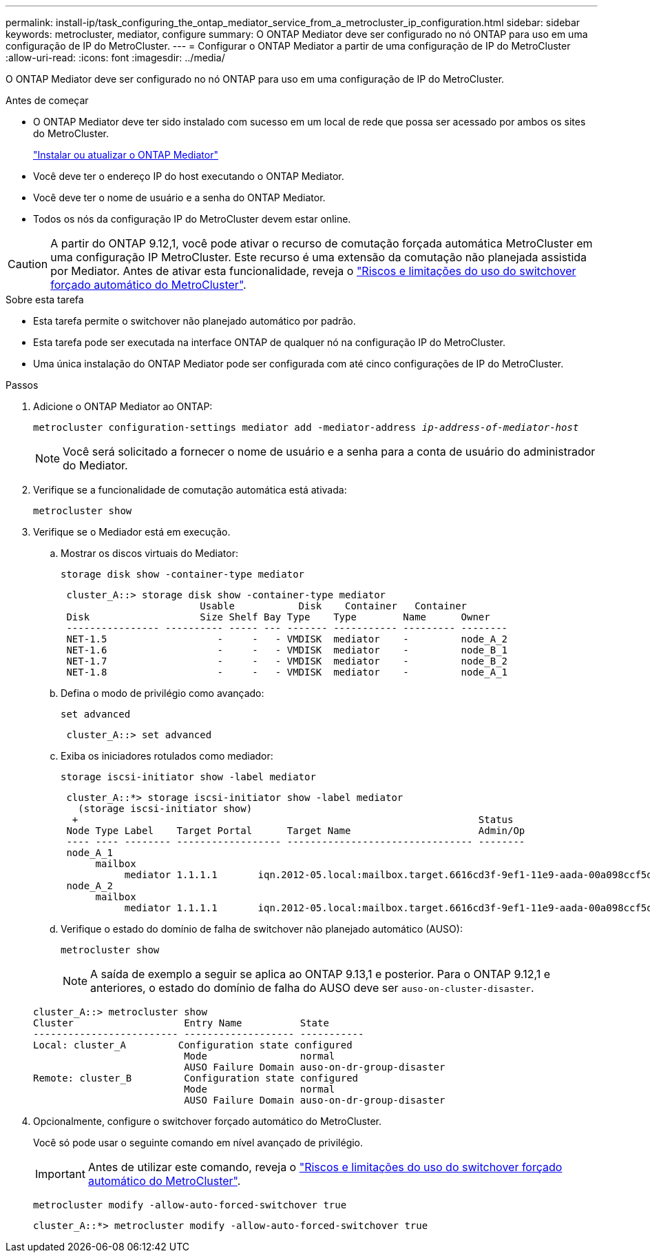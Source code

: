 ---
permalink: install-ip/task_configuring_the_ontap_mediator_service_from_a_metrocluster_ip_configuration.html 
sidebar: sidebar 
keywords: metrocluster, mediator, configure 
summary: O ONTAP Mediator deve ser configurado no nó ONTAP para uso em uma configuração de IP do MetroCluster. 
---
= Configurar o ONTAP Mediator a partir de uma configuração de IP do MetroCluster
:allow-uri-read: 
:icons: font
:imagesdir: ../media/


[role="lead"]
O ONTAP Mediator deve ser configurado no nó ONTAP para uso em uma configuração de IP do MetroCluster.

.Antes de começar
* O ONTAP Mediator deve ter sido instalado com sucesso em um local de rede que possa ser acessado por ambos os sites do MetroCluster.
+
link:https://docs.netapp.com/us-en/ontap/mediator/index.html["Instalar ou atualizar o ONTAP Mediator"^]

* Você deve ter o endereço IP do host executando o ONTAP Mediator.
* Você deve ter o nome de usuário e a senha do ONTAP Mediator.
* Todos os nós da configuração IP do MetroCluster devem estar online.



CAUTION: A partir do ONTAP 9.12,1, você pode ativar o recurso de comutação forçada automática MetroCluster em uma configuração IP MetroCluster. Este recurso é uma extensão da comutação não planejada assistida por Mediator. Antes de ativar esta funcionalidade, reveja o link:concept-ontap-mediator-supports-automatic-unplanned-switchover.html#mauso-9-12-1["Riscos e limitações do uso do switchover forçado automático do MetroCluster"].

.Sobre esta tarefa
* Esta tarefa permite o switchover não planejado automático por padrão.
* Esta tarefa pode ser executada na interface ONTAP de qualquer nó na configuração IP do MetroCluster.
* Uma única instalação do ONTAP Mediator pode ser configurada com até cinco configurações de IP do MetroCluster.


.Passos
. Adicione o ONTAP Mediator ao ONTAP:
+
`metrocluster configuration-settings mediator add -mediator-address _ip-address-of-mediator-host_`

+

NOTE: Você será solicitado a fornecer o nome de usuário e a senha para a conta de usuário do administrador do Mediator.

. Verifique se a funcionalidade de comutação automática está ativada:
+
`metrocluster show`

. Verifique se o Mediador está em execução.
+
.. Mostrar os discos virtuais do Mediator:
+
`storage disk show -container-type mediator`

+
....
 cluster_A::> storage disk show -container-type mediator
                        Usable           Disk    Container   Container
 Disk                   Size Shelf Bay Type    Type        Name      Owner
 ---------------- ---------- ----- --- ------- ----------- --------- --------
 NET-1.5                   -     -   - VMDISK  mediator    -         node_A_2
 NET-1.6                   -     -   - VMDISK  mediator    -         node_B_1
 NET-1.7                   -     -   - VMDISK  mediator    -         node_B_2
 NET-1.8                   -     -   - VMDISK  mediator    -         node_A_1
....
.. Defina o modo de privilégio como avançado:
+
`set advanced`

+
....
 cluster_A::> set advanced
....
.. Exiba os iniciadores rotulados como mediador:
+
`storage iscsi-initiator show -label mediator`

+
....
 cluster_A::*> storage iscsi-initiator show -label mediator
   (storage iscsi-initiator show)
  +                                                                     Status
 Node Type Label    Target Portal      Target Name                      Admin/Op
 ---- ---- -------- ------------------ -------------------------------- --------
 node_A_1
      mailbox
           mediator 1.1.1.1       iqn.2012-05.local:mailbox.target.6616cd3f-9ef1-11e9-aada-00a098ccf5d8:a05e1ffb-9ef1-11e9-8f68- 00a098cbca9e:1 up/up
 node_A_2
      mailbox
           mediator 1.1.1.1       iqn.2012-05.local:mailbox.target.6616cd3f-9ef1-11e9-aada-00a098ccf5d8:a05e1ffb-9ef1-11e9-8f68-00a098cbca9e:1 up/up
....
.. Verifique o estado do domínio de falha de switchover não planejado automático (AUSO):
+
`metrocluster show`

+

NOTE: A saída de exemplo a seguir se aplica ao ONTAP 9.13,1 e posterior. Para o ONTAP 9.12,1 e anteriores, o estado do domínio de falha do AUSO deve ser `auso-on-cluster-disaster`.

+
[listing]
----
cluster_A::> metrocluster show
Cluster                   Entry Name          State
------------------------- ------------------- -----------
Local: cluster_A         Configuration state configured
                          Mode                normal
                          AUSO Failure Domain auso-on-dr-group-disaster
Remote: cluster_B         Configuration state configured
                          Mode                normal
                          AUSO Failure Domain auso-on-dr-group-disaster
----


. Opcionalmente, configure o switchover forçado automático do MetroCluster.
+
Você só pode usar o seguinte comando em nível avançado de privilégio.

+

IMPORTANT: Antes de utilizar este comando, reveja o link:concept-ontap-mediator-supports-automatic-unplanned-switchover.html#mauso-9-12-1["Riscos e limitações do uso do switchover forçado automático do MetroCluster"].

+
`metrocluster modify -allow-auto-forced-switchover true`

+
....
cluster_A::*> metrocluster modify -allow-auto-forced-switchover true
....

